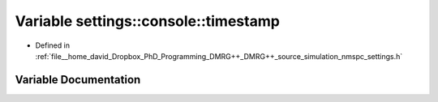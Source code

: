 .. _exhale_variable_nmspc__settings_8h_1a82c11e45aadd82f57643ef3624d2e7be:

Variable settings::console::timestamp
=====================================

- Defined in :ref:`file__home_david_Dropbox_PhD_Programming_DMRG++_DMRG++_source_simulation_nmspc_settings.h`


Variable Documentation
----------------------


.. doxygenvariable:: settings::console::timestamp
